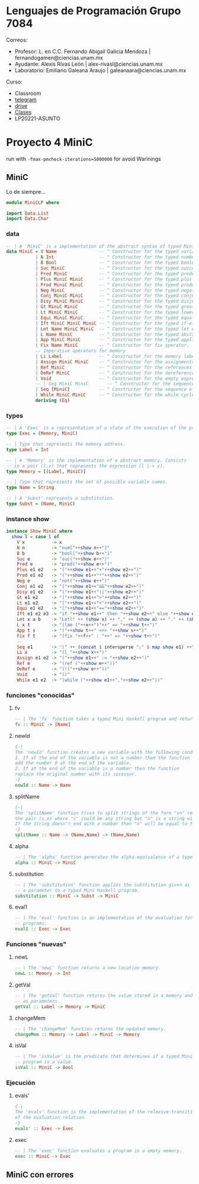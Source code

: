 * Lenguajes de Programación Grupo 7084
Correos:
+ Profesor: L. en C.C. Fernando Abigail Galicia Mendoza | fernandogamen@ciencias.unam.mx
+ Ayudante: Alexis Rivas León | alex-rivasl@ciencias.unam.mx
+ Laboratorio: Emiliano Galeana Araujo | galeanaara@ciencias.unam.mx

Curso:
+ Classroom
+ [[https://t.me/joinchat/L0xngv-r02EwYzFh][telegram]]
+ [[https://drive.google.com/drive/u/0/folders/136bZP00WtqWWFJAkZDo7mS-OsAx_B_7zWCc1iZVEvYp3vDKIpuMTPoECgpc_w9RvkkSYJrc8][drive]]
+ [[https://meet.google.com/vhh-hvip-aci?authuser=0&hs=179][Clases]]
+ LP20221-ASUNTO


* Proyecto 4 MiniC

  run with =-fmax-pmcheck-iterations=5000000= for avoid Warinings

** MiniC

Lo de siempre...

#+BEGIN_SRC haskell
module MiniCLP where

import Data.List
import Data.Char
#+END_SRC

*** data

#+BEGIN_SRC haskell
-- | A 'MiniC' is a implementation of the abstract syntax of typed Mini C programs.
data MiniC = V Name                -- ^ Constructor for the typed variables.
           | N Int                 -- ^ Constructor for the typed numbers.
           | B Bool                -- ^ Constructor for the typed booleans.
           | Suc MiniC             -- ^ Constructor for the typed successor operator.
           | Pred MiniC            -- ^ Constructor for the typed predecessor operator.
           | Plus MiniC MiniC      -- ^ Constructor for the typed plus operator.
           | Prod MiniC MiniC      -- ^ Constructor for the typed product operator.
           | Neg MiniC             -- ^ Constructor for the typed negation operator.
           | Conj MiniC MiniC      -- ^ Constructor for the typed conjunction operator.
           | Disy MiniC MiniC      -- ^ Constructor for the typed disjunction operator.
           | Gt MiniC MiniC        -- ^ Constructor for the typed greater than operator.
           | Lt MiniC MiniC        -- ^ Constructor for the typed lower than operator.
           | Equi MiniC MiniC      -- ^ Constructor for the typed equality operator.
           | Ift MiniC MiniC MiniC -- ^ Constructor for the typed if-else conditional.
           | Let Name MiniC MiniC  -- ^ Constructor for the typed let expretion. -- new
           | L Name MiniC          -- ^ Constructor for the typed abstraction.
           | App MiniC MiniC       -- ^ Constructor for the typed application.
           | Fix Name MiniC        -- ^ Constructor for fix operator.
           -- Imperative operators for memory
           | Li Label              -- ^ Constructor for the memory labels
           | Assign MiniC MiniC    -- ^ Constructor for the assignments
           | Ref MiniC             -- ^ Constructor for the references
           | DeRef MiniC           -- ^ Constructor for the dereferences
           | Void                  -- ^ Constructor for the empty expression
           -- | Seq MiniC MiniC       -- ^ Constructor for the sequence of programs
           | Seq [MiniC]           -- ^ Constructor for the sequence of programs
           | While MiniC MiniC     -- ^ Constructor for the while cycle
           deriving (Eq)
#+END_SRC

*** types

#+BEGIN_SRC haskell
-- | A 'Exec' is a representation of a state of the execution of the program.
type Exec = (Memory, MiniC)

-- | Type that represents the memory address.
type Label = Int

-- | A 'Memory' is the implementation of a abstract memory. Consists
-- in a pair (l,v) that represents the expression (l |-> v).
type Memory = [(Label, MiniC)]

-- | Type that represents the set of possible variable names.
type Name = String

-- | A 'Subst' represents a substitution.
type Subst = (Name, MiniC)
#+END_SRC

*** instance show

#+BEGIN_SRC haskell
instance Show MiniC where
  show l = case l of
    V x          -> x
    N n          -> "num["++show n++"]"
    B b          -> "bool["++show b++"]"
    Suc e        -> "suc("++show e++")"
    Pred e       -> "pred("++show e++")"
    Plus e1 e2   -> "("++show e1++"+"++show e2++")"
    Prod e1 e2   -> "("++show e1++"*"++show e2++")"
    Neg e        -> "not("++show e++")"
    Conj e1 e2   -> "("++show e1++"&&"++show e2++")"
    Disy e1 e2   -> "("++show e1++"||"++show e2++")"
    Gt e1 e2     -> "("++show e1++">"++show e2++")"
    Lt e1 e2     -> "("++show e1++"<"++show e2++")"
    Equi e1 e2   -> "("++show e1++"=="++show e2++")"
    Ift e1 e2 e3 -> "if "++show e1++" then "++show e2++" else "++show e3
    Let x a b    -> "Let(" ++ (show x) ++ "," ++ (show a) ++ "." ++ (show b)
    L x t        -> "(lam ("++x++")"++" => "++show t++")"
    App t s      -> "("++show t++" <+> "++show s++")"
    Fix f t      -> "(fix "++f++" : "++" => "++show t++")"
    --
    Seq e1       -> "(" ++ (concat $ intersperse ";" $ map show e1) ++")"
    Li x         -> "(l_"++show x++")"
    Assign e1 e2 -> "("++show e1++" := "++show e2++")"
    Ref e        -> "(ref ("++show e++"))"
    DeRef e      -> "(!("++show e++"))"
    Void         -> "()"
    While e1 e2  -> "(while ("++show e1++","++show e2++"))"
#+END_SRC

*** funciones "conocidas"

**** fv

#+BEGIN_SRC haskell
-- | The 'fv' function takes a typed Mini Haskell program and returns their free variables.
fv :: MiniC -> [Name]
#+END_SRC

**** newId

#+BEGIN_SRC haskell
{-|
The 'newId' function creates a new variable with the following conditions:
1. If at the end of the variable is not a number then the function 
add the number 0 at the end of the variable.
2. If at the end of the variable is a number then the function
replace the original number with its sucessor.
-} 
newId :: Name -> Name
#+END_SRC

**** splitName

#+BEGIN_SRC haskell
{-|
The 'splitName' function tries to split strings of the form "vn" returning
the pair (v,n) where "v" could be any string but "n" is a string with only numbers.
If the string doesn't end with a number then "n" will be equal to the empty string.
-}
splitName :: Name -> (Name,Name) -> (Name,Name)
#+END_SRC

**** alpha

#+BEGIN_SRC haskell
-- | The 'alpha' function generates the alpha-equivalence of a typed Mini Haskell program.
alpha :: MiniC -> MiniC
#+END_SRC

**** substitution

#+BEGIN_SRC haskell
-- | The 'substitution' function applies the substitution given as 
-- a parameter to a typed Mini Haskell program.
substitution :: MiniC -> Subst -> MiniC
#+END_SRC

**** eval1

#+BEGIN_SRC haskell
-- | The 'eval' function is an implementation of the evaluation for typed Mini Haskell
-- programs.
eval1 :: Exec -> Exec
#+END_SRC

*** Funciones "nuevas"

**** newL

#+BEGIN_SRC haskell
-- | The 'newL' function returns a new location memory.
newL :: Memory -> Int
#+END_SRC

**** getVal

#+BEGIN_SRC haskell
-- | The 'getVal' function returns the value stored in a memory and location given
-- as parameters.
getVal :: Label -> Memory -> MiniC
#+END_SRC

**** changeMem

#+BEGIN_SRC haskell
-- | The 'changeMem' function returns the updated memory.
changeMem :: Memory -> Label -> MiniC -> Memory
#+END_SRC

**** isVal

#+BEGIN_SRC haskell
-- | The 'isValue' is the predicate that determines if a typed Mini Haskell
-- program is a value.
isVal :: MiniC -> Bool
#+END_SRC

*** Ejecución

**** evals'

#+BEGIN_SRC haskell
{-| 
The 'evals' function is the implementation of the relexive-transitive closure
of the evaluation relation.
-}
evals' :: Exec -> Exec
#+END_SRC

**** exec

#+BEGIN_SRC haskell
-- | The 'exec' function evaluates a program in a empty memory.
exec :: MiniC -> Exec
#+END_SRC

** MiniC con errores
